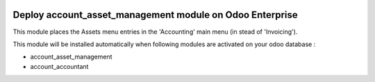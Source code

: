 .. image:: https://img.shields.io/badge/license-AGPL--3-blue.png
   :target: https://www.gnu.org/licenses/agpl
   :alt: License: AGPL-3

=========================================================
Deploy account_asset_management module on Odoo Enterprise
=========================================================

This module places the Assets menu entries in the 'Accounting' main menu (in stead of 'Invoicing').

This module will be installed automatically when following modules are activated
on your odoo database :

- account_asset_management
- account_accountant
